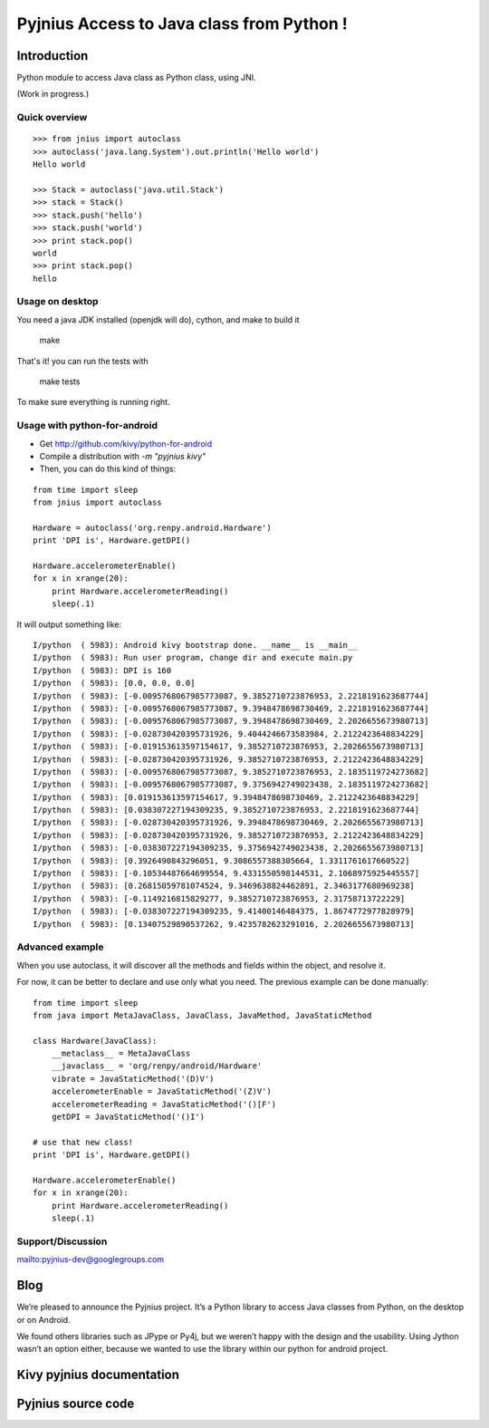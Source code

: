 ﻿



.. index::
   pair: Kivy ; Pyjnius
   pair: Java ; Pyjnius


.. _kivy_pyjnius:

==========================================
Pyjnius Access to Java class from Python ! 
==========================================

.. seealso:: 

   - https://github.com/kivy/pyjnius
   - http://txzone.net/2012/08/pyjnius-accessing-java-classes-from-python/
   - http://pyjnius.readthedocs.org/en/latest/
   - http://blog.tshirtman.fr/2012/11/13/debugging-python-for-android-with-gdb


Introduction
=============


Python module to access Java class as Python class, using JNI.

(Work in progress.)

Quick overview
--------------

::

    >>> from jnius import autoclass
    >>> autoclass('java.lang.System').out.println('Hello world')
    Hello world

    >>> Stack = autoclass('java.util.Stack')
    >>> stack = Stack()
    >>> stack.push('hello')
    >>> stack.push('world')
    >>> print stack.pop()
    world
    >>> print stack.pop()
    hello

Usage on desktop
----------------

You need a java JDK installed (openjdk will do), cython, and make to build it

    make

That's it! you can run the tests with

    make tests

To make sure everything is running right.

Usage with python-for-android
-----------------------------

* Get http://github.com/kivy/python-for-android
* Compile a distribution with `-m "pyjnius kivy"`
* Then, you can do this kind of things:

::

    from time import sleep
    from jnius import autoclass

    Hardware = autoclass('org.renpy.android.Hardware')
    print 'DPI is', Hardware.getDPI()

    Hardware.accelerometerEnable()
    for x in xrange(20):
        print Hardware.accelerometerReading()
        sleep(.1)

It will output something like::

    I/python  ( 5983): Android kivy bootstrap done. __name__ is __main__
    I/python  ( 5983): Run user program, change dir and execute main.py
    I/python  ( 5983): DPI is 160
    I/python  ( 5983): [0.0, 0.0, 0.0]
    I/python  ( 5983): [-0.0095768067985773087, 9.3852710723876953, 2.2218191623687744]
    I/python  ( 5983): [-0.0095768067985773087, 9.3948478698730469, 2.2218191623687744]
    I/python  ( 5983): [-0.0095768067985773087, 9.3948478698730469, 2.2026655673980713]
    I/python  ( 5983): [-0.028730420395731926, 9.4044246673583984, 2.2122423648834229]
    I/python  ( 5983): [-0.019153613597154617, 9.3852710723876953, 2.2026655673980713]
    I/python  ( 5983): [-0.028730420395731926, 9.3852710723876953, 2.2122423648834229]
    I/python  ( 5983): [-0.0095768067985773087, 9.3852710723876953, 2.1835119724273682]
    I/python  ( 5983): [-0.0095768067985773087, 9.3756942749023438, 2.1835119724273682]
    I/python  ( 5983): [0.019153613597154617, 9.3948478698730469, 2.2122423648834229]
    I/python  ( 5983): [0.038307227194309235, 9.3852710723876953, 2.2218191623687744]
    I/python  ( 5983): [-0.028730420395731926, 9.3948478698730469, 2.2026655673980713]
    I/python  ( 5983): [-0.028730420395731926, 9.3852710723876953, 2.2122423648834229]
    I/python  ( 5983): [-0.038307227194309235, 9.3756942749023438, 2.2026655673980713]
    I/python  ( 5983): [0.3926490843296051, 9.3086557388305664, 1.3311761617660522]
    I/python  ( 5983): [-0.10534487664699554, 9.4331550598144531, 2.1068975925445557]
    I/python  ( 5983): [0.26815059781074524, 9.3469638824462891, 2.3463177680969238]
    I/python  ( 5983): [-0.1149216815829277, 9.3852710723876953, 2.31758713722229]
    I/python  ( 5983): [-0.038307227194309235, 9.41400146484375, 1.8674772977828979]
    I/python  ( 5983): [0.13407529890537262, 9.4235782623291016, 2.2026655673980713]

Advanced example
----------------

When you use autoclass, it will discover all the methods and fields 
within the object, and resolve it.

For now, it can be better to declare and use only what you need.
The previous example can be done manually:

::

    from time import sleep
    from java import MetaJavaClass, JavaClass, JavaMethod, JavaStaticMethod

    class Hardware(JavaClass):
        __metaclass__ = MetaJavaClass
        __javaclass__ = 'org/renpy/android/Hardware'
        vibrate = JavaStaticMethod('(D)V')
        accelerometerEnable = JavaStaticMethod('(Z)V')
        accelerometerReading = JavaStaticMethod('()[F')
        getDPI = JavaStaticMethod('()I')
        
    # use that new class!
    print 'DPI is', Hardware.getDPI()

    Hardware.accelerometerEnable()
    for x in xrange(20):
        print Hardware.accelerometerReading()
        sleep(.1)

Support/Discussion
------------------

mailto:pyjnius-dev@googlegroups.com


Blog
====

.. seealso:: http://kivy.org/planet/2012/08/pyjnius-accessing-java-classes-from-python/


We’re pleased to announce the Pyjnius project. It’s a Python library to 
access Java classes from Python, on the desktop or on Android.

We found others libraries such as JPype or Py4j, but we weren’t happy 
with the design and the usability. Using Jython wasn’t an option either, 
because we wanted to use the library within our python for android project.

Kivy pyjnius documentation
==========================


.. seealso:: http://pyjnius.readthedocs.org



Pyjnius source code
===================

.. seealso:: 

   - https://github.com/kivy/pyjnius
